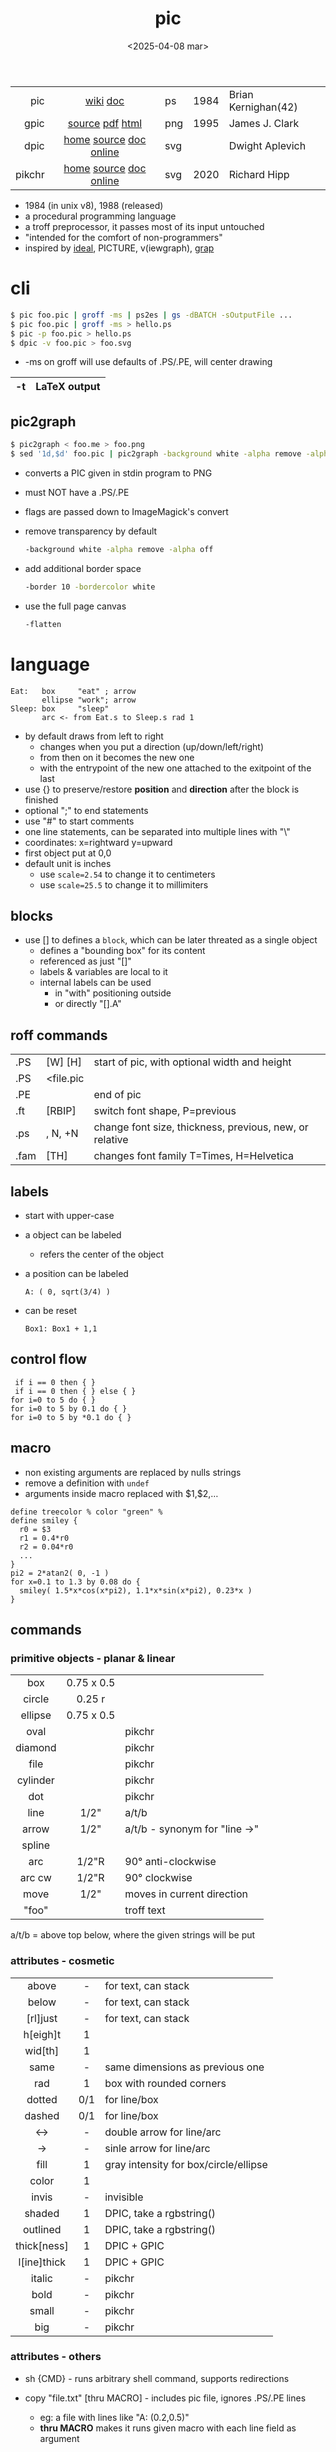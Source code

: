 #+TITLE: pic
#+DATE: <2025-04-08 mar>

|--------+------------------------+-----+------+---------------------|
|    <r> |          <c>           |     |      |                     |
|    pic |        [[https://en.wikipedia.org/wiki/PIC_(markup_language)][wiki]] [[https://pikchr.org/home/uv/pic.pdf][doc]]        | ps  | 1984 | Brian Kernighan(42) |
|   gpic |    [[https://git.savannah.gnu.org/cgit/groff.git/tree/src/preproc/pic][source]] [[https://pikchr.org/home/uv/gpic.pdf][pdf]] [[https://www.chiark.greenend.org.uk/doc/groff-base/html/pic.html][html]]     | png | 1995 | James J. Clark      |
|   dpic | [[https://ece.uwaterloo.ca/~aplevich/dpic/][home]] [[https://gitlab.com/aplevich/dpic][source]] [[https://ece.uwaterloo.ca/~aplevich/dpic/dpic-doc.pdf][doc]] [[https://yushih.github.io/web-pic/][online]] | svg |      | Dwight Aplevich     |
| pikchr | [[https://pikchr.org/home/doc/trunk/homepage.md][home]] [[https://github.com/drhsqlite/pikchr][source]] [[https://cran.r-project.org/web//packages/pikchr/vignettes/userman.html][doc]] [[https://pikchr.org/home/pikchrshow][online]] | svg | 2020 | Richard Hipp        |
|--------+------------------------+-----+------+---------------------|

- 1984 (in unix v8), 1988 (released)
- a procedural programming language
- a troff preprocessor, it passes most of its input untouched
- "intended for the comfort of non-programmers"
- inspired by [[https://dl.acm.org/doi/pdf/10.1145/357299.357303][ideal]], PICTURE, v(iewgraph), [[https://dl.acm.org/doi/pdf/10.1145/6424.6429][grap]]

* cli

#+begin_src sh
  $ pic foo.pic | groff -ms | ps2es | gs -dBATCH -sOutputFile ...
  $ pic foo.pic | groff -ms > hello.ps
  $ pic -p foo.pic > hello.ps
  $ dpic -v foo.pic > foo.svg
#+end_src

- -ms on groff will use defaults of .PS/.PE, will center drawing

|----+--------------|
| -t | LaTeX output |
|----+--------------|

** pic2graph

#+begin_src sh
  $ pic2graph < foo.me > foo.png
  $ sed '1d,$d' foo.pic | pic2graph -background white -alpha remove -alpha off -border 10 -bordercolor white > foo.png
#+end_src

- converts a PIC given in stdin program to PNG
- must NOT have a .PS/.PE
- flags are passed down to ImageMagick's convert
- remove transparency by default
  #+begin_src sh
    -background white -alpha remove -alpha off
  #+end_src
- add additional border space
  #+begin_src sh
    -border 10 -bordercolor white
  #+end_src
- use the full page canvas
  #+begin_src sh
    -flatten
  #+end_src

* language

#+begin_src pikchr :file example.svg :result graphics :exports both
  Eat:   box     "eat" ; arrow
         ellipse "work"; arrow
  Sleep: box     "sleep"
         arc <- from Eat.s to Sleep.s rad 1
#+end_src

#+ATTR_ORG: :width 400
#+ATTR_HTML: :width 400
#+RESULTS:
[[file:example.svg]]

- by default draws from left to right
  - changes when you put a direction (up/down/left/right)
  - from then on it becomes the new one
  - with the entrypoint of the new one attached to the exitpoint of the last
- use {} to preserve/restore *position* and *direction* after the block is finished
- optional ";" to end statements
- use "#" to start comments
- one line statements, can be separated into multiple lines with "\"
- coordinates: x=rightward y=upward
- first object put at 0,0
- default unit is inches
  - use ~scale=2.54~ to change it to centimeters
  - use ~scale=25.5~ to change it to millimiters

** blocks

- use [] to defines a ~block~, which can be later threated as a single object
  - defines a "bounding box" for its content
  - referenced as just "[]"
  - labels & variables are local to it
  - internal labels can be used
    - in "with" positioning outside
    - or directly "[].A"

** roff commands
|------+-----------+---------------------------------------------------------|
| .PS  | [W] [H]   | start of pic, with optional width and height            |
| .PS  | <file.pic |                                                         |
| .PE  |           | end of pic                                              |
| .ft  | [RBIP]    | switch font shape, P=previous                           |
| .ps  | , N, +N   | change font size, thickness, previous, new, or relative |
| .fam | [TH]      | changes font family T=Times, H=Helvetica                |
|------+-----------+---------------------------------------------------------|
** labels

- start with upper-case
- a object can be labeled
  - refers the center of the object
- a position can be labeled
  #+begin_src pikchr
    A: ( 0, sqrt(3/4) )
  #+end_src
- can be reset
  #+begin_src pikchr
    Box1: Box1 + 1,1
  #+end_src

** control flow

#+begin_src nroff
 if i == 0 then { }
 if i == 0 then { } else { }
for i=0 to 5 do { }
for i=0 to 5 by 0.1 do { }
for i=0 to 5 by *0.1 do { }
#+end_src

** macro

- non existing arguments are replaced by nulls strings
- remove a definition with ~undef~
- arguments inside macro replaced with $1,$2,...

#+begin_src pikchr
define treecolor % color "green" %
define smiley {
  r0 = $3
  r1 = 0.4*r0
  r2 = 0.04*r0
  ...
}
pi2 = 2*atan2( 0, -1 )
for x=0.1 to 1.3 by 0.08 do {
  smiley( 1.5*x*cos(x*pi2), 1.1*x*sin(x*pi2), 0.23*x )
}
#+end_src

** commands
*** primitive objects - planar & linear
|----------+------------+-------------------------------|
|   <c>    |    <c>     |                               |
|   box    | 0.75 x 0.5 |                               |
|  circle  |   0.25 r   |                               |
| ellipse  | 0.75 x 0.5 |                               |
|   oval   |            | pikchr                        |
| diamond  |            | pikchr                        |
|   file   |            | pikchr                        |
| cylinder |            | pikchr                        |
|   dot    |            | pikchr                        |
|   line   |    1/2"    | a/t/b                         |
|  arrow   |    1/2"    | a/t/b - synonym for "line ->" |
|  spline  |            |                               |
|   arc    |   1/2"R    | 90° anti-clockwise            |
|  arc cw  |   1/2"R    | 90° clockwise                 |
|   move   |    1/2"    | moves in current direction    |
|  "foo"   |            | troff text                    |
|----------+------------+-------------------------------|
a/t/b = above top below, where the given strings will be put
*** attributes - cosmetic
|-------------+-----+---------------------------------------|
|     <c>     | <c> |                                       |
|    above    |  -  | for text, can stack                   |
|    below    |  -  | for text, can stack                   |
|  [rl]just   |  -  | for text, can stack                   |
|  h[eigh]t   |  1  |                                       |
|   wid[th]   |  1  |                                       |
|    same     |  -  | same dimensions as previous one       |
|     rad     |  1  | box with rounded corners              |
|   dotted    | 0/1 | for line/box                          |
|   dashed    | 0/1 | for line/box                          |
|     <->     |  -  | double arrow for line/arc             |
|     ->      |  -  | sinle arrow for line/arc              |
|    fill     |  1  | gray intensity for box/circle/ellipse |
|    color    |  1  |                                       |
|    invis    |  -  | invisible                             |
|   shaded    |  1  | DPIC, take a rgbstring()              |
|  outlined   |  1  | DPIC, take a rgbstring()              |
| thick[ness] |  1  | DPIC + GPIC                           |
| l[ine]thick |  1  | DPIC + GPIC                           |
|   italic    |  -  | pikchr                                |
|    bold     |  -  | pikchr                                |
|    small    |  -  | pikchr                                |
|     big     |  -  | pikchr                                |
|-------------+-----+---------------------------------------|
*** attributes - others

- sh {CMD} - runs arbitrary shell command, supports redirections
- copy "file.txt" [thru MACRO] - includes pic file, ignores .PS/.PE lines
  - eg: a file with lines like "A: (0.2,0.5)"
  - *thru MACRO* makes it runs given macro with each line field as argument
- copy "file.txt" thru { ... }
  - you can give a literal macro
- copy thru MACRO
  - runs it with all the following lines (me: a "here strings" of sorts)

- up 0.1 right 0.2 == + 0.2,0.1

- top/bottom/left/right - same as
  north/south/west/east

- reset - reset all variables or given ones
- "\D'P 1 1 1 -1'" - drawing a filled (P) triangle with troff

- a position is:
  - (XNUM,YNUM)
  - (POS1,POS2) == (POS1.x,POS2.y)
  - Here - the current position
  - [1st|2nd] [last] SHAPE
  - LABEL1 - if object, it refers to .center
  - f<p1,p2> - interpolation by "f" between "p1" and "p2"
    - f [of the way] between p1 and p2

- object attributes/modifiers:
  - .[ns][we] - objects corners / compass points
  - .start/.center/.end (line/arrow/spline)
  - .wid[th] / .h[eigh]t
  - .rad[ius] / .diameter
  - .[x|y]
  - + (N,N)

- LINEAR
  - [udlr] DIST [ [udlr] DIST ] [then...]
  - from *POSITION* [then...] to *POSITION* [chop [N] [chop N]]
    - "[then]" defines segments of a path
      - [udlr] DIST [ [udlr] DIST ] [then...]
    - chop - chops line by radius around object

- PLANAR & LINEAR
  - [with .[ns][we]] at *POSITION* - define where to put the center of shape
  - move
    - NUMBER - inches in the current default direction
    - same - uses the same argument of last "move"
    - to *POSITION*
    - [udlr] DIST [ [udlr] DIST ] [then...]
      - then [udlr] N [ [udlr] N ] - define a path
  - +by *POSITION* - attachment position+ UNDOCUMENTED

** stdlib functions
|------------+------------+---------------+------------|
| sin(E)     | in radians | cos(E)        | in radians |
| atan2(y,x) | in radians | sqrt(E)       | -          |
| log(E)     | base 10    | exp(E)        | base 10    |
| max(E,E)   | -          | min(E,E)      | -          |
| int(E)     | -          | sprintf(F,..) | F=format   |
|------------+------------+---------------+------------|
- E=expr
** default variables sizes
|------------+------+------------+------|
|    <c>     |      |    <c>     |      |
|   boxwid   | 0.75 |   boxht    |  0.5 |
|  linewid   | 0.75 |   lineht   |  0.5 |
| circlerad  | 0.25 |   arcrad   | 0.25 |
| ellipsewid | 0.75 | ellispseht |  0.5 |
|  movewid   | 0.75 |   moveht   |  0.5 |
|  textwid   |    0 |   textht   |    0 |
|  arrowwid  | 0.05 |  arrowht   |  0.1 |
|  dashwid   | 0.05 | arrowhead  |    2 |
|  maxpswid  |   11 |  maxpsht   |  8.5 |
|  fillval   |  0.3 |   scale    |    1 |
|------------+------+------------+------|
- maxps*, for max picture dimensions
- arrowhead, changes the head style
- use *fillval* command, smaller values are darker
- use *reset* command, to reset all variables values, or given ones
* codebases

- http://wiki.christophchamp.com/index.php?title=Pic_language
- https://brownian.org.ua/?p=1674
- https://literateprograms.org/category_programming_language_pic.html
- [[http://www.kohala.com/start/troff/Setup.pic.txt][macros]]
- [[http://www.kohala.com/start/troff/pic.examples.ps ][examples]]

* snippets

- tree drawing macro
  #+begin_src pikchr
define tree %
    line down 0.25i
    { line right 0.15i; move right 0.2i; "$1" ljust }
%
  #+end_src

* articles

- [ ] ?? [[http://www.kohala.com/start/troff/pic2html.html][Turning pic into HTML]]
- [ ] 86 [[https://www.cs.toronto.edu/~chechik/courses18/csc2125/paper13.pdf][Little Languages]] by Jon Bentley
- [ ] 87 [[https://www.oreilly.com/library/view/unix-text-processing/9780810462915/Chapter10.html#ch10][Drawing Pictures]] by Dale Dougherty
- [X] 17 [[https://thelimberlambda.com/2017/08/03/drawing-with-pic/][Drawing with Pic]]
- [X] 19 [[http://www.micronarrativ.org/2019/2019-compile_pictures_with_gnu_pic.html][Compile pictures with gnu pic]]
  - use-case: document something for posterity, cleaner than a handrawn sketch
- [X] 22 [[https://janert.me/guides/praise-of-pic/][In Praise of Pic (and pikchr)]]
  - originally posted in [[http://web.archive.org/web/20091004130903/http://onlamp.com:80/pub/a/onlamp/2007/06/21/in-praise-of-pic.html?page=1][2007]]
- [ ] 22 [[https://zellyn.com/2022/01/gopikchr-a-yakshave/][gopikchr: a yakshave]]
- [ ] 22 [[https://remcycles.net/blog/crc_diagrams.html][Generating CRC Diagrams with Pikchr and Bash]]
- [ ] 23 [[https://remcycles.net/blog/pikchr_plots.html][Phasor Diagrams and Z-Plane Plots with Pikchr]]

* videos

- [X] 20 [[https://www.youtube.com/watch?v=xMijdTWSUEE][Christmas Cards The Unix Way - with pic and troff]] by Gavin Freeborn
- [X] 20 [[https://www.youtube.com/watch?v=oG2A_1vC6aM][drawing pictures with pic and troff]] by Gavin Freeborn
- [X] 22 [[https://www.youtube.com/watch?v=RDpuOFkpiXM][Pictures on the Terminal with pic!]] by Bryce Vandegrift

* tools

- ps2eps - converts postscript to encapsulated postscript that only contains given shape
- eps[to]pdf - converts eps to pdf
- pic2svg https://github.com/klorenz/pic2svg
- emacs org support https://github.com/ddoherty03/ob-pic

** pikchr

- https://pikchr.org/home/doc/trunk/doc/differences.md
- modern pic's replacement
- drops support for loops
- drops support for conditionals
- emacs org mode for pikchr https://github.com/kljohann/pikchr-mode

** dpic

#+CAPTION: dpic output formats
#+ATTR_ORG: :width 500
[[./pycirkuit.pdf.13.png]]
